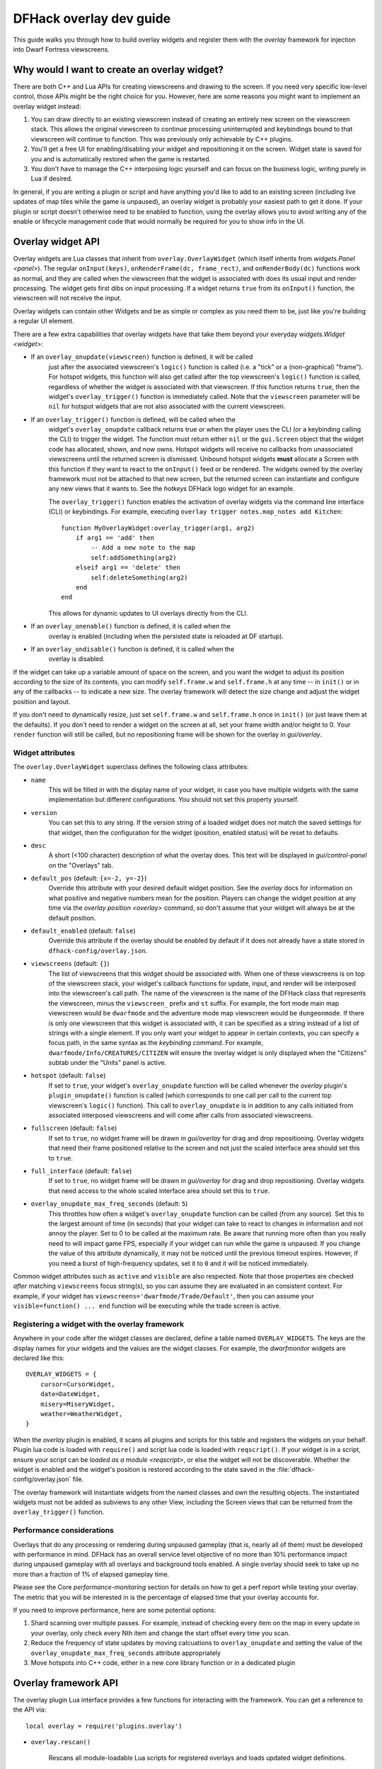 .. _overlay-dev-guide:

DFHack overlay dev guide
=========================

.. highlight:: lua

This guide walks you through how to build overlay widgets and register them with
the `overlay` framework for injection into Dwarf Fortress viewscreens.

Why would I want to create an overlay widget?
---------------------------------------------

There are both C++ and Lua APIs for creating viewscreens and drawing to the
screen. If you need very specific low-level control, those APIs might be the
right choice for you. However, here are some reasons you might want to implement
an overlay widget instead:

#. You can draw directly to an existing viewscreen instead of creating an
   entirely new screen on the viewscreen stack. This allows the original
   viewscreen to continue processing uninterrupted and keybindings bound to
   that viewscreen will continue to function. This was previously only
   achievable by C++ plugins.
#. You'll get a free UI for enabling/disabling your widget and repositioning it
   on the screen. Widget state is saved for you and is automatically restored
   when the game is restarted.
#. You don't have to manage the C++ interposing logic yourself and can focus on
   the business logic, writing purely in Lua if desired.

In general, if you are writing a plugin or script and have anything you'd like
to add to an existing screen (including live updates of map tiles while the game
is unpaused), an overlay widget is probably your easiest path to get it done. If
your plugin or script doesn't otherwise need to be enabled to function, using
the overlay allows you to avoid writing any of the enable or lifecycle
management code that would normally be required for you to show info in the UI.

Overlay widget API
------------------

Overlay widgets are Lua classes that inherit from ``overlay.OverlayWidget``
(which itself inherits from `widgets.Panel <panel>`). The regular
``onInput(keys)``, ``onRenderFrame(dc, frame_rect)``, and ``onRenderBody(dc)``
functions work as normal, and they are called when the viewscreen that the
widget is associated with does its usual input and render processing. The widget
gets first dibs on input processing. If a widget returns ``true`` from its
``onInput()`` function, the viewscreen will not receive the input.

Overlay widgets can contain other Widgets and be as simple or complex as you
need them to be, just like you're building a regular UI element.

There are a few extra capabilities that overlay widgets have that take them
beyond your everyday `widgets.Widget <widget>`:

- If an ``overlay_onupdate(viewscreen)`` function is defined, it will be called
    just after the associated viewscreen's ``logic()`` function is called (i.e.
    a "tick" or a (non-graphical) "frame"). For hotspot widgets, this function
    will also get called after the top viewscreen's ``logic()`` function is
    called, regardless of whether the widget is associated with that viewscreen.
    If this function returns ``true``, then the widget's ``overlay_trigger()``
    function is immediately called. Note that the ``viewscreen`` parameter will
    be ``nil`` for hotspot widgets that are not also associated with the current
    viewscreen.
- If an ``overlay_trigger()`` function is defined, will be called when the
    widget's ``overlay_onupdate`` callback returns true or when the player uses
    the CLI (or a keybinding calling the CLI) to trigger the widget. The
    function must return either ``nil`` or the ``gui.Screen`` object that the
    widget code has allocated, shown, and now owns. Hotspot widgets will receive
    no callbacks from unassociated viewscreens until the returned screen is
    dismissed. Unbound hotspot widgets **must** allocate a Screen with this
    function if they want to react to the ``onInput()`` feed or be rendered. The
    widgets owned by the overlay framework must not be attached to that new
    screen, but the returned screen can instantiate and configure any new views
    that it wants to. See the `hotkeys` DFHack logo widget for an example.

    The ``overlay_trigger()`` function enables the activation of overlay widgets
    via the command line interface (CLI) or keybindings.
    For example, executing ``overlay trigger notes.map_notes add Kitchen``::

        function MyOverlayWidget:overlay_trigger(arg1, arg2)
            if arg1 == 'add' then
                -- Add a new note to the map
                self:addSomething(arg2)
            elseif arg1 == 'delete' then
                self:deleteSomething(arg2)
            end
        end

    This allows for dynamic updates to UI overlays directly from the CLI.
- If an ``overlay_onenable()`` function is defined, it is called when the
    overlay is enabled (including when the persisted state is reloaded at DF
    startup).
- If an ``overlay_ondisable()`` function is defined, it is called when the
    overlay is disabled.

If the widget can take up a variable amount of space on the screen, and you want
the widget to adjust its position according to the size of its contents, you can
modify ``self.frame.w`` and ``self.frame.h`` at any time -- in ``init()`` or in
any of the callbacks -- to indicate a new size. The overlay framework will
detect the size change and adjust the widget position and layout.

If you don't need to dynamically resize, just set ``self.frame.w`` and
``self.frame.h`` once in ``init()`` (or just leave them at the defaults). If
you don't need to render a widget on the screen at all, set your frame width
and/or height to 0. Your ``render`` function will still be called, but no
repositioning frame will be shown for the overlay in `gui/overlay`.

Widget attributes
*****************

The ``overlay.OverlayWidget`` superclass defines the following class attributes:

- ``name``
    This will be filled in with the display name of your widget, in case you
    have multiple widgets with the same implementation but different
    configurations. You should not set this property yourself.
- ``version``
    You can set this to any string. If the version string of a loaded widget
    does not match the saved settings for that widget, then the configuration
    for the widget (position, enabled status) will be reset to defaults.
- ``desc``
    A short (<100 character) description of what the overlay does. This text
    will be displayed in `gui/control-panel` on the "Overlays" tab.
- ``default_pos`` (default: ``{x=-2, y=-2}``)
    Override this attribute with your desired default widget position. See
    the `overlay` docs for information on what positive and negative numbers
    mean for the position. Players can change the widget position at any time
    via the `overlay position <overlay>` command, so don't assume that your
    widget will always be at the default position.
- ``default_enabled`` (default: ``false``)
    Override this attribute if the overlay should be enabled by default if it
    does not already have a state stored in ``dfhack-config/overlay.json``.
- ``viewscreens`` (default: ``{}``)
    The list of viewscreens that this widget should be associated with. When
    one of these viewscreens is on top of the viewscreen stack, your widget's
    callback functions for update, input, and render will be interposed into the
    viewscreen's call path. The name of the viewscreen is the name of the DFHack
    class that represents the viewscreen, minus the ``viewscreen_`` prefix and
    ``st`` suffix. For example, the fort mode main map viewscreen would be
    ``dwarfmode`` and the adventure mode map viewscreen would be
    ``dungeonmode``. If there is only one viewscreen that this widget is
    associated with, it can be specified as a string instead of a list of
    strings with a single element. If you only want your widget to appear in
    certain contexts, you can specify a focus path, in the same syntax as the
    `keybinding` command. For example, ``dwarfmode/Info/CREATURES/CITIZEN`` will
    ensure the overlay widget is only displayed when the "Citizens" subtab under
    the "Units" panel is active.
- ``hotspot`` (default: ``false``)
    If set to ``true``, your widget's ``overlay_onupdate`` function will be
    called whenever the `overlay` plugin's ``plugin_onupdate()`` function is
    called (which corresponds to one call per call to the current top
    viewscreen's ``logic()`` function). This call to ``overlay_onupdate`` is in
    addition to any calls initiated from associated interposed viewscreens and
    will come after calls from associated viewscreens.
- ``fullscreen`` (default: ``false``)
    If set to ``true``, no widget frame will be drawn in `gui/overlay` for drag
    and drop repositioning. Overlay widgets that need their frame positioned
    relative to the screen and not just the scaled interface area should set
    this to ``true``.
- ``full_interface`` (default: ``false``)
    If set to ``true``, no widget frame will be drawn in `gui/overlay` for drag
    and drop repositioning. Overlay widgets that need access to the whole
    scaled interface area should set this to ``true``.
- ``overlay_onupdate_max_freq_seconds`` (default: ``5``)
    This throttles how often a widget's ``overlay_onupdate`` function can be
    called (from any source). Set this to the largest amount of time (in
    seconds) that your widget can take to react to changes in information and
    not annoy the player. Set to 0 to be called at the maximum rate. Be aware
    that running more often than you really need to will impact game FPS,
    especially if your widget can run while the game is unpaused. If you change
    the value of this attribute dynamically, it may not be noticed until the
    previous timeout expires. However, if you need a burst of high-frequency
    updates, set it to ``0`` and it will be noticed immediately.

Common widget attributes such as ``active`` and ``visible`` are also respected.
Note that those properties are checked *after* matching ``viewscreens`` focus
string(s), so you can assume they are evaluated in an consistent context. For
example, if your widget has ``viewscreens='dwarfmode/Trade/Default'``, then you
can assume your ``visible=function() ... end`` function will be executing while
the trade screen is active.

Registering a widget with the overlay framework
***********************************************

Anywhere in your code after the widget classes are declared, define a table
named ``OVERLAY_WIDGETS``. The keys are the display names for your widgets and
the values are the widget classes. For example, the `dwarfmonitor` widgets are
declared like this::

    OVERLAY_WIDGETS = {
        cursor=CursorWidget,
        date=DateWidget,
        misery=MiseryWidget,
        weather=WeatherWidget,
    }

When the `overlay` plugin is enabled, it scans all plugins and scripts for
this table and registers the widgets on your behalf. Plugin lua code is loaded
with ``require()`` and script lua code is loaded with ``reqscript()``.
If your widget is in a script, ensure your script can be
`loaded as a module <reqscript>`, or else the widget will not be discoverable.
Whether the widget is enabled and the widget's position is restored according
to the state saved in the :file:`dfhack-config/overlay.json` file.

The overlay framework will instantiate widgets from the named classes and own
the resulting objects. The instantiated widgets must not be added as subviews to
any other View, including the Screen views that can be returned from the
``overlay_trigger()`` function.

Performance considerations
**************************

Overlays that do any processing or rendering during unpaused gameplay (that is,
nearly all of them) must be developed with performance in mind. DFHack has an
overall service level objective of no more than 10% performance impact during
unpaused gameplay with all overlays and background tools enabled. A single
overlay should seek to take up no more than a fraction of 1% of elapsed
gameplay time.

Please see the Core `performance-monitoring` section for details on how to get
a perf report while testing your overlay. The metric that you will be
interested in is the percentage of elapsed time that your overlay accounts for.

If you need to improve performance, here are some potential options:

1. Shard scanning over multiple passes. For example, instead of checking every
   item on the map in every update in your overlay, only check every Nth item
   and change the start offset every time you scan.

2. Reduce the frequency of state updates by moving calcuations to
   ``overlay_onupdate`` and setting the value of the
   ``overlay_onupdate_max_freq_seconds`` attribute appropriately

3. Move hotspots into C++ code, either in a new core library function or in a
   dedicated plugin

Overlay framework API
---------------------

The overlay plugin Lua interface provides a few functions for interacting with
the framework. You can get a reference to the API via::

    local overlay = require('plugins.overlay')

* ``overlay.rescan()``

    Rescans all module-loadable Lua scripts for registered overlays and loads
    updated widget definitions.

* ``overlay.isOverlayEnabled(name)``

    Returns whether the overlay with the given name is enabled.

Development workflows
---------------------

When you are developing an overlay widget, you will likely need to reload your
widget many times as you make changes. The process for this differs slightly
depending on whether your widget is attached to a plugin or is implemented in a
script.

Note that reloading a script does not clear its global environment. This is fine
if you are changing existing functions or adding new ones. If you remove a
global function or other variable from the source, though, it will stick around
in your script's global environment until you restart DF or run
`devel/clear-script-env`.

Scripts
*******

#. Edit the widget source
#. If the script is not in your `script-paths`, install your script (see the
   `modding-guide` for help setting up a dev environment so that you don't need
   to reinstall your scripts after every edit).
#. Call ``:lua require('plugins.overlay').rescan()`` to reload your overlay
   widget

Plugins
*******

#. Edit the widget source
#. Install the plugin so that the updated code is available in
   :file:`hack/lua/plugins/`
#. If you have changed the compiled plugin, `reload` it
#. If you have changed the lua code, run ``:lua reload('plugins.mypluginname')``
#. Call ``:lua require('plugins.overlay').rescan()`` to reload your overlay
   widget

Troubleshooting
---------------

You can check that your widget is getting discovered by the overlay framework
by running ``overlay list`` or by launching `gui/control-panel` and checking
the ``Overlays`` tab.

**If your widget is not listed, double check that:**

#. ``OVERLAY_WIDGETS`` is declared, is global (not ``local``), and references
   your widget class
#. (if a script) your script is `declared as a module <reqscript>`
   (``--@ module = true``) and it does not have side effects when loaded as a
   module (i.e. you check ``dfhack_flags.module`` and return before executing
   any statements if the value is ``true``)
#. your code does not have syntax errors -- run
   ``:lua ~reqscript('myscriptname')`` (if a script) or
   ``:lua ~require('plugins.mypluginname')`` (if a plugin) and make sure there
   are no errors and the global environment contains what you expect.

**If your widget is not running when you expect it to be running,** run
`gui/overlay` when on the target screen and check to see if your widget is
listed when showing overlays for the current screen. If it's not there, verify
that this screen is included in the ``viewscreens`` list in the widget class
attributes. Also, load `gui/control-panel` and make sure your widget is enabled.

Widget example 1: adding text to a DF screen
--------------------------------------------

This is a simple widget that displays a message at its position. The message
text is retrieved from the host script or plugin every ~20 seconds or when
the :kbd:`Alt`:kbd:`Z` hotkey is hit::

    local overlay = require('plugins.overlay')
    local widgets = require('gui.widgets')

    MessageWidget = defclass(MessageWidget, overlay.OverlayWidget)
    MessageWidget.ATTRS{
        desc='Sample widget that displays a message on the screen.',
        default_pos={x=5,y=-2},
        default_enabled=true,
        viewscreens={'dwarfmode', 'dungeonmode'},
        overlay_onupdate_max_freq_seconds=20,
    }

    function MessageWidget:init()
        self:addviews{
            widgets.Label{
                view_id='label',
                text='',
            },
        }
    end

    function MessageWidget:overlay_onupdate()
        local text = getImportantMessage() -- defined in the host script/plugin
        self.subviews.label:setText(text)
        self.frame.w = #text
    end

    function MessageWidget:onInput(keys)
        if keys.CUSTOM_ALT_Z then
            self:overlay_onupdate()
            return true
        end
        return MessageWidget.super.onInput(self, keys)
    end

    OVERLAY_WIDGETS = {message=MessageWidget}

Widget example 2: highlighting artifacts on the live game map
-------------------------------------------------------------

This widget is not rendered at its "position" at all, but instead monitors the
map and overlays information about where artifacts are located. Scanning for
which artifacts are visible on the map can slow, so that is only done every 10
seconds to avoid slowing down the entire game on every frame.

::

    local overlay = require('plugins.overlay')
    local widgets = require('gui.widgets')

    ArtifactRadarWidget = defclass(ArtifactRadarWidget, overlay.OverlayWidget)
    ArtifactRadarWidget.ATTRS{
        desc='Sample widget that highlights artifacts on the game map.',
        default_enabled=true,
        viewscreens={'dwarfmode', 'dungeonmode'},
        frame={w=0, h=0},
        overlay_onupdate_max_freq_seconds=10,
    }

    function ArtifactRadarWidget:overlay_onupdate()
        self.visible_artifacts_coords = getVisibleArtifactCoords()
    end

    function ArtifactRadarWidget:onRenderFrame()
        for _,pos in ipairs(self.visible_artifacts_coords) do
            -- highlight tile at given coordinates
        end
    end

    OVERLAY_WIDGETS = {radar=ArtifactRadarWidget}

Widget example 3: corner hotspot
--------------------------------

This hotspot reacts to mouseover events and launches a screen that can react to
input events. The hotspot area is a 2x2 block near the lower right corner of the
screen (by default, but the player can move it wherever).

::

    local overlay = require('plugins.overlay')
    local widgets = require('gui.widgets')

    HotspotMenuWidget = defclass(HotspotMenuWidget, overlay.OverlayWidget)
    HotspotMenuWidget.ATTRS{
        desc='Sample widget that reacts to mouse hover.',
        default_pos={x=-3,y=-3},
        default_enabled=true,
        frame={w=2, h=2},
        hotspot=true,
        viewscreens='dwarfmode',
        overlay_onupdate_max_freq_seconds=0, -- check for mouseover every tick
    }

    function HotspotMenuWidget:init()
        -- note this label only gets rendered on the associated viewscreen
        -- (dwarfmode), but the hotspot is active on all screens
        self:addviews{widgets.Label{text={'!!', NEWLINE, '!!'}}}
        self.mouseover = false
    end

    function HotspotMenuWidget:overlay_onupdate()
        local hasMouse = self:getMousePos()
        if hasMouse and not self.mouseover then -- only trigger on mouse entry
            self.mouseover = true
            return true
        end
        self.mouseover = hasMouse
    end

    function HotspotMenuWidget:overlay_trigger()
        return MenuScreen{hotspot_frame=self.frame}:show()
    end

    OVERLAY_WIDGETS = {menu=HotspotMenuWidget}

    MenuScreen = defclass(MenuScreen, gui.ZScreen)
    MenuScreen.ATTRS{
        focus_path='hotspot/menu',
        hotspot_frame=DEFAULT_NIL,
    }

    function MenuScreen:init()
        self.mouseover = false

        -- derive the menu frame from the hotspot frame so it
        -- can appear in a nearby location
        local frame = copyall(self.hotspot_frame)
        -- ...

        self:addviews{
            widgets.Window{
                frame=frame,
                autoarrange_subviews=true,
                subviews={
                    -- ...
                    },
                },
            },
        }
    end

Widget example 4: positioning relative to DF UI
-----------------------------------------------

The player-controllable positioning provided by the overlay framework is
relative to some corner of the interface area (technically, the positioning is
edge-relative, but the anchors are always two adjacent edges, so it is
equivalent to corner-relative positioning). This corner-relative positioning
works well to adapt overlay positions for interface areas of varying sizes (due
to DF window size changes, or because the DF interface percentage has been
reconfigured).

However, some overlays are most useful when they are drawn near a DF UI element
that does not maintain a fixed offset from any particular corner. For example,
the central toolbar (i.e., the fort mode tools for designations, etc.) is not
always at the same offset from either the left or the right interface edges (to
maintain a centered position, its left and right offsets each (mostly) grow in
proportion to the width of the interface area). The positions of the "secondary"
toolbars (that "open from" the central toolbar) are similarly variable (but in a
slightly more complicated way).

Such an overlay could eschew player-customizable positioning, but giving up that
flexibility should not be done lightly.

Instead, with some clever manipulation, an overlay's corner-relative positioning
can be "translated" to be relative to some other point. To simplify the
following description, only the left component of positioning will be considered
(example code after the description supports all four directions).

Method
******

A widget's frame has two values in each direction: an offset and a size. The
overlay framework sets the offsets (based on the player-controllable position),
but we can inflate the (effective) size to fine-tune the positioning of the
overlay's content.

Given

* an overlay with no ``frame_inset`` and a fixed content width
  (``OVERLAY_WIDTH``),
* a default left-relative overlay offset (``DEFAULT_L_OFFSET``; this is
  ``default_pos.x - 1`` for a left-relative (positive) ``default_pos.x``),
* a player-customized left-relative overlay offset (``DEFAULT_L_OFFSET +
  PLAYER_L_DELTA()``), and
* an ideal overlay content left-offset
  (``ideal_overlay_l_offset(interface_size)``; e.g., derived from some DF UI
  element whose position varies based on the interface size),

the following are true:

#. The overlay content will be drawn at this left-offset::

        frame.l + frame_inset.l

   We introduce the inset here as a "variable" since the overlay isn't using it
   and we will need it to correct the position of the overlay's content. If
   top-level insets are required, they can be added via a Panel that wraps all
   the content, or by adjusting the final formulas to incorporate extra insets.

#. The overlay system provides the player-customized position through the
   overlay's ``frame.l`` (adjusted from a one-based position to a zero-based
   offset)::

        frame.l == DEFAULT_L_OFFSET + PLAYER_L_DELTA()

   Substituting this into the prior expression gives a new left-offset
   expression for the overlay's content::

        DEFAULT_L_OFFSET + PLAYER_L_DELTA() + frame_inset.l

#. We want the player-customized left-offset to be::

        ideal_overlay_l_offset(interface_size) + PLAYER_L_DELTA()

#. When we equate the customized ideal left-offset expression with the actual
   left-offset expression, we get::

        DEFAULT_L_OFFSET + PLAYER_L_DELTA() + frame_inset.l == ideal_overlay_l_offset(interface_size) + PLAYER_L_DELTA()

   From which, we can solve for ``frame_inset.l``::

        frame_inset.l == ideal_overlay_l_offset(interface_size) - DEFAULT_L_OFFSET

#. The overlay's frame's width should be the sum of its inset and its content
   width::

        frame.w == frame_inset.l + OVERLAY_WIDTH

These last two equations are the core of this technique for adapting the
corner-relative positions provided by the overlay framework into a UI-relative
overlay content position.

In code, extended to all four directions::

    local overlay = require('plugins.overlay')
    local Label = require('gui.widgets.labels.label')
    local layout = require('gui.dflayout')

    local dig_toolbar = layout.fort.secondary_toolbars.dig
    local dig_dig_button = dig_toolbar.buttons.dig

    local WIDTH = 20
    local HEIGHT = 1

    local function ideal_overlay_offsets(interface_size)
        local dig_frame = dig_toolbar.frame(interface_size)
        -- aligned with the main mining button
        local l = dig_frame.l + dig_dig_button.offset
        -- one row higher
        local t = dig_frame.t - HEIGHT
        return {
            l = l,
            r = interface_size.width - (l + WIDTH),
            t = t,
            b = interface_size.height - (t + HEIGHT),
        }
    end

    local MINIMUM_OFFSETS = ideal_overlay_offsets(layout.MINIMUM_INTERFACE_SIZE)

    UIRelativeOverlay = defclass(UIRelativeOverlay, overlay.OverlayWidget)
    UIRelativeOverlay.ATTRS{
        name = 'Can you dig it?',
        desc = 'A overlay that has UI-relative positioning.',
        default_enabled = true,
        default_pos = { x = MINIMUM_OFFSETS.l + 1, y = -(MINIMUM_OFFSETS.b + 1) },
        -- frame and frame_inset are managed in preUpdateLayout
        viewscreens = { 'dwarfmode/Designate/DIG_DIG' },
    }

    function UIRelativeOverlay:init()
        self.frame = {}
        self:addviews{
            Label{
                text_pen = { fg = COLOR_BLACK, bg = COLOR_GREY },
                text = string.char(25):rep(dig_dig_button.width) .. ' I can dig it!',
            },
        }
    end

    function UIRelativeOverlay:preUpdateLayout(parent_rect)
        local o = ideal_overlay_offsets(parent_rect)
        local d = {
            l = math.max(0, o.l - MINIMUM_OFFSETS.l),
            r = math.max(0, o.r - MINIMUM_OFFSETS.r),
            t = math.max(0, o.t - MINIMUM_OFFSETS.t),
            b = math.max(0, o.b - MINIMUM_OFFSETS.b),
        }
        self.frame.w = WIDTH + d.l + d.r
        self.frame.h = HEIGHT + d.t + d.b
        self.frame_inset = d
    end

    OVERLAY_WIDGETS = { overlay = UIRelativeOverlay }

``MINIMUM_OFFSETS`` is based on the minimum interface size so that the overlay
will get zero-sized insets in a minimum size interface area. This lets the
overlay be positioned anywhere inside a minimum size interface area. The
``math.max(0, ...)`` is used to make sure an overlay can't be positioned in way that
places it off-screen when a larger interface is made smaller and the
``MINIMUM_OFFSETS`` are erroneously not actually the minimums.

Consequences
************

"Inflating" the overlay size and "floating" the overlay content like this has
some drawbacks when the interface area is much larger than the minimum size.

* The overlay outlines drawn by `gui/overlay` reflect the inflated size, and
  thus can grow quite large.

  * When the mouse is over an "inflated" overlay outline, the area will be
    filled, obscuring a potentially large portion of the interface area.

  * Since the overlay content is inset to "float" inside the inflated overlay
    size, it can be quite hard to judge where the content will be drawn while an
    overlay move is in progress. It may take multiple tries to move the overlay
    content to a particular desired location.

* Because the overlay size is inflated, the available area for positioning the
  overlay content is effectively reduced. The available area is equivalent to
  the minimum interface area. The positioning of this area is such that the
  "ideal" position in the minimum interface area corresponds to the "ideal"
  position in the larger interface area.
